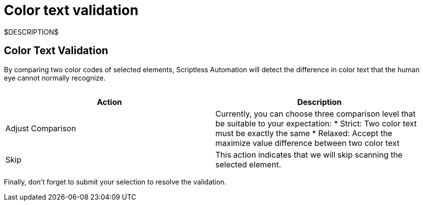 = Color text validation
:navtitle: Color text validation

$DESCRIPTION$

== Color Text Validation

By comparing two color codes of selected elements, Scriptless Automation will detect the difference in color text that the human eye cannot normally recognize.

image:$OLD-IMAGE$[width="", alt=""]

|===
|Action|Description

|Adjust Comparison
|Currently, you can choose three comparison level that be suitable
to your expectation:
* Strict: Two color text must be exactly the same
* Relaxed: Accept the maximize value difference between two color
text

|Skip
|This action indicates that we will skip scanning the selected element.
|===

Finally, don’t forget to submit your selection to resolve the validation.
